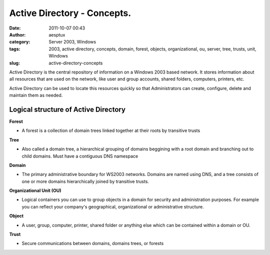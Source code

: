 Active Directory - Concepts.
############################
:date: 2011-10-07 00:43
:author: aesptux
:category: Server 2003, Windows
:tags: 2003, active directory, concepts, domain, forest, objects, organizational, ou, server, tree, trusts, unit, Windows
:slug: active-directory-concepts

Active Directory is the central repository of information on a Windows
2003 based network. It stores information about all resources that are
used on the network, like user and group accounts, shared folders,
computers, printers, etc.

Active Directory can be used to locate this resources quickly so that
Administrators can create, configure, delete and maintain them as
needed.

Logical structure of Active Directory
-------------------------------------

.. raw:: html

   <ul>

.. raw:: html

   <li>

**Forest**

.. raw:: html

   </li>

-  A forest is a collection of domain trees linked together at their
   roots by transitive trusts

.. raw:: html

   <li>

**Tree**

.. raw:: html

   </li>

-  Also called a domain tree, a hierarchical grouping of domains
   beggining with a root domain and branching out to child domains. Must
   have a contiguous DNS namespace

.. raw:: html

   <li>

**Domain**

.. raw:: html

   </li>

-  The primary administrative boundary for WS2003 networks. Domains are
   named using DNS, and a tree consists of one or more domains
   hierarchically joined by transitive trusts.

.. raw:: html

   <li>

**Organizational Unit (OU)**

.. raw:: html

   </li>

-  Logical containers you can use to group objects in a domain for
   security and administration purposes. For example you can reflect
   your company's geographical, organizational or administrative
   structure.

.. raw:: html

   <li>

**Object**

.. raw:: html

   </li>

-  A user, group, computer, printer, shared folder or anything else
   which can be contained within a domain or OU.

.. raw:: html

   <li>

**Trust**

.. raw:: html

   </li>

-  Secure communications between domains, domains trees, or forests

.. raw:: html

   </ul>

 
